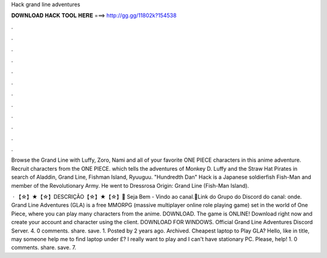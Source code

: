 Hack grand line adventures



𝐃𝐎𝐖𝐍𝐋𝐎𝐀𝐃 𝐇𝐀𝐂𝐊 𝐓𝐎𝐎𝐋 𝐇𝐄𝐑𝐄 ===> http://gg.gg/11802k?154538



.



.



.



.



.



.



.



.



.



.



.



.

Browse the Grand Line with Luffy, Zoro, Nami and all of your favorite ONE PIECE characters in this anime adventure. Recruit characters from the ONE PIECE. which tells the adventures of Monkey D. Luffy and the Straw Hat Pirates in search of Aladdin, Grand Line, Fishman Island, Ryuuguu. "Hundredth Dan" Hack is a Japanese soldierfish Fish-Man and member of the Revolutionary Army. He went to Dressrosa Origin: Grand Line (Fish-Man Island).

 · 【☆】★【☆】DESCRIÇÃO【☆】★【☆】🎱 Seja Bem - Vindo ao canal.🎱Link do Grupo do Discord do canal:  onde. Grand Line Adventures (GLA) is a free MMORPG (massive multiplayer online role playing game) set in the world of One Piece, where you can play many characters from the anime. DOWNLOAD. The game is ONLINE! Download right now and create your account and character using the client. DOWNLOAD FOR WINDOWS. Official Grand Line Adventures Discord Server. 4. 0 comments. share. save. 1. Posted by 2 years ago. Archived. Cheapest laptop to Play GLA? Hello, like in title, may someone help me to find laptop under £? I really want to play and I can't have stationary PC. Please, help! 1. 0 comments. share. save. 7.
